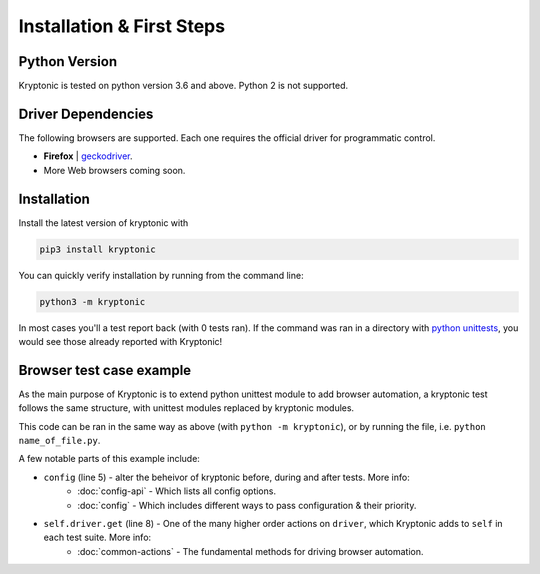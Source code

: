 
Installation & First Steps
==========================

Python Version
--------------

Kryptonic is tested on python version 3.6 and above. Python 2 is not supported.

Driver Dependencies
-------------------

The following browsers are supported. Each one requires the official driver for programmatic control.

- **Firefox** | geckodriver_.
- More Web browsers coming soon.


Installation
------------

Install the latest version of kryptonic with

.. code-block:: sh

    pip3 install kryptonic

You can quickly verify installation by running from the command line:

.. code-block:: sh

    python3 -m kryptonic

In most cases you'll a test report back (with 0 tests ran). If the command was ran in a directory with `python unittests <https://docs.python.org/3/library/unittest.html>`_, you would see those already reported with Kryptonic!


Browser test case example
-------------------------

As the main purpose of Kryptonic is to extend python unittest module to add browser automation, a kryptonic test follows the same structure, with unittest modules replaced by kryptonic modules.

.. code-block:: python
    :linenos:

    import kryptonic

    class SimpleTestCase(kryptonic.KrFirefox):

        config = {'cleanup': 'onsuccess'}

        def test_navigate_to_page(self):
            self.driver.get('https://example.com')
            self.assertEqual('Example Domain', self.driver.title)

    if __name__ == '__main__'
        kryptonic.main()

This code can be ran in the same way as above (with ``python -m kryptonic``), or by running the file, i.e. ``python name_of_file.py``.

A few notable parts of this example include:

- ``config`` (line 5) - alter the beheivor of kryptonic before, during and after tests. More info:
   - :doc:`config-api` - Which lists all config options.
   - :doc:`config` - Which includes different ways to pass configuration & their priority.
- ``self.driver.get`` (line 8) - One of the many higher order actions on ``driver``, which Kryptonic adds to ``self`` in each test suite. More info:
   - :doc:`common-actions` - The fundamental methods for driving browser automation.

.. TODO: Add next steps. Link:
    - Writing Browser test cases
    - Typical Driver actions
    - Kryptonic Options - Configuring for multiple environments

.. _geckodriver: https://github.com/mozilla/geckodriver/releases
